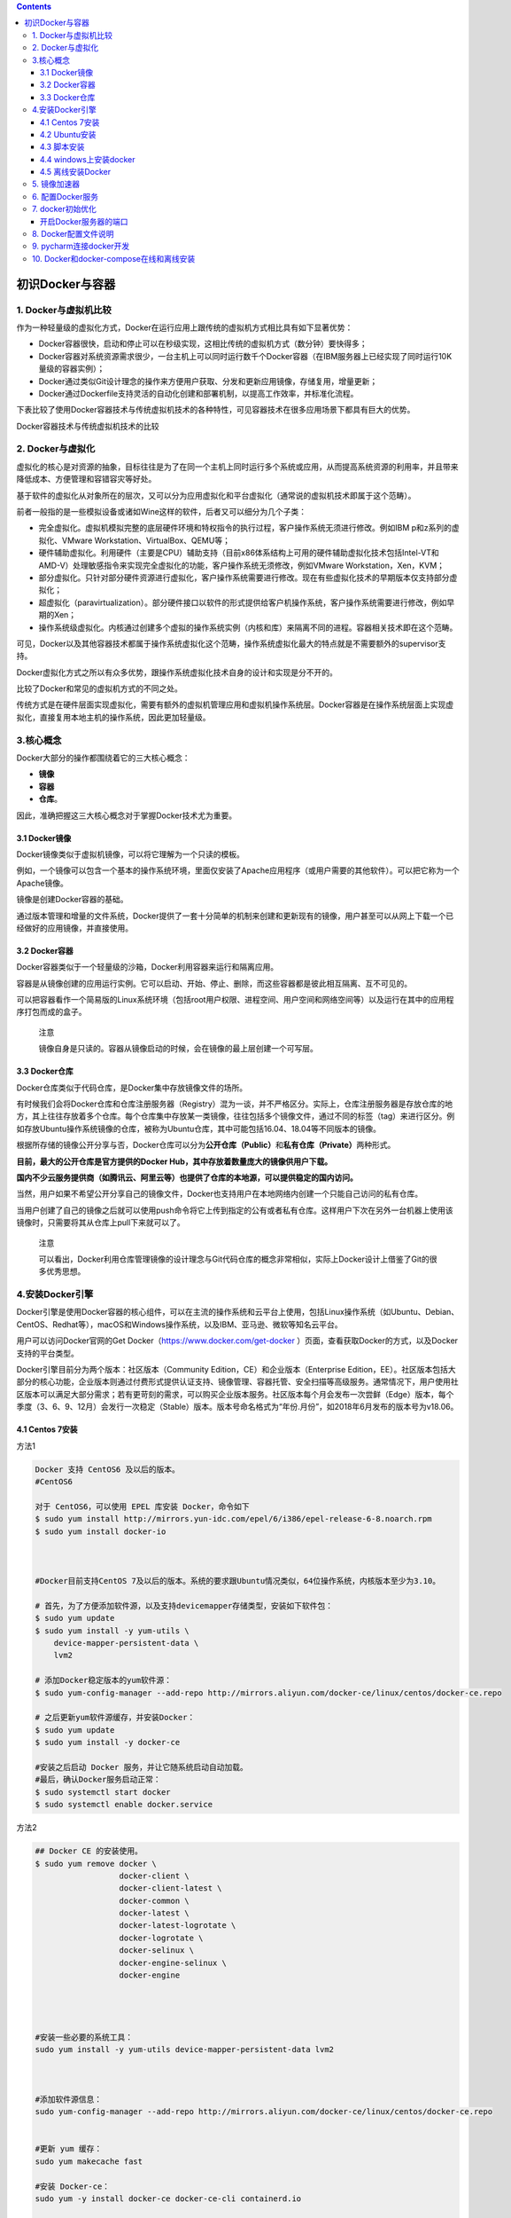 .. contents::
   :depth: 3
..

初识Docker与容器
================

1. Docker与虚拟机比较
---------------------

作为一种轻量级的虚拟化方式，Docker在运行应用上跟传统的虚拟机方式相比具有如下显著优势：

-  Docker容器很快，启动和停止可以在秒级实现，这相比传统的虚拟机方式（数分钟）要快得多；
-  Docker容器对系统资源需求很少，一台主机上可以同时运行数千个Docker容器（在IBM服务器上已经实现了同时运行10K量级的容器实例）；
-  Docker通过类似Git设计理念的操作来方便用户获取、分发和更新应用镜像，存储复用，增量更新；
-  Docker通过Dockerfile支持灵活的自动化创建和部署机制，以提高工作效率，并标准化流程。

下表比较了使用Docker容器技术与传统虚拟机技术的各种特性，可见容器技术在很多应用场景下都具有巨大的优势。

Docker容器技术与传统虚拟机技术的比较

.. image:: ../_static/docker_vmware_diff.png

2. Docker与虚拟化
-----------------

虚拟化的核心是对资源的抽象，目标往往是为了在同一个主机上同时运行多个系统或应用，从而提高系统资源的利用率，并且带来降低成本、方便管理和容错容灾等好处。

基于软件的虚拟化从对象所在的层次，又可以分为\ ``应用虚拟化``\ 和\ ``平台虚拟化（通常说的虚拟机技术即属于这个范畴``\ ）。

前者一般指的是一些模拟设备或诸如Wine这样的软件，后者又可以细分为几个子类：

-  完全虚拟化。虚拟机模拟完整的底层硬件环境和特权指令的执行过程，客户操作系统无须进行修改。例如IBM
   p和z系列的虚拟化、VMware Workstation、VirtualBox、QEMU等；
-  硬件辅助虚拟化。利用硬件（主要是CPU）辅助支持（目前x86体系结构上可用的硬件辅助虚拟化技术包括Intel-VT和AMD-V）处理敏感指令来实现完全虚拟化的功能，客户操作系统无须修改，例如VMware
   Workstation，Xen，KVM；
-  部分虚拟化。只针对部分硬件资源进行虚拟化，客户操作系统需要进行修改。现在有些虚拟化技术的早期版本仅支持部分虚拟化；
-  超虚拟化（paravirtualization）。部分硬件接口以软件的形式提供给客户机操作系统，客户操作系统需要进行修改，例如早期的Xen；
-  操作系统级虚拟化。内核通过创建多个虚拟的操作系统实例（内核和库）来隔离不同的进程。容器相关技术即在这个范畴。

可见，Docker以及其他容器技术都属于操作系统虚拟化这个范畴，操作系统虚拟化最大的特点就是不需要额外的supervisor支持。

Docker虚拟化方式之所以有众多优势，跟操作系统虚拟化技术自身的设计和实现是分不开的。

比较了Docker和常见的虚拟机方式的不同之处。

.. image:: ../_static/docker_vmware_diff02.png

传统方式是在硬件层面实现虚拟化，需要有额外的虚拟机管理应用和虚拟机操作系统层。Docker容器是在操作系统层面上实现虚拟化，直接复用本地主机的操作系统，因此更加轻量级。

3.核心概念
----------

Docker大部分的操作都围绕着它的三大核心概念：

-  **镜像**
-  **容器**
-  **仓库**\ 。

因此，准确把握这三大核心概念对于掌握Docker技术尤为重要。

3.1 Docker镜像
~~~~~~~~~~~~~~

Docker镜像类似于虚拟机镜像，可以将它理解为一个只读的模板。

例如，一个镜像可以包含一个基本的操作系统环境，里面仅安装了Apache应用程序（或用户需要的其他软件）。可以把它称为一个Apache镜像。

镜像是创建Docker容器的基础。

通过版本管理和增量的文件系统，Docker提供了一套十分简单的机制来创建和更新现有的镜像，用户甚至可以从网上下载一个已经做好的应用镜像，并直接使用。

3.2 Docker容器
~~~~~~~~~~~~~~

Docker容器类似于一个轻量级的沙箱，Docker利用容器来运行和隔离应用。

容器是从镜像创建的应用运行实例。它可以启动、开始、停止、删除，而这些容器都是彼此相互隔离、互不可见的。

可以把容器看作一个简易版的Linux系统环境（包括root用户权限、进程空间、用户空间和网络空间等）以及运行在其中的应用程序打包而成的盒子。

   注意

   镜像自身是只读的。容器从镜像启动的时候，会在镜像的最上层创建一个可写层。

3.3 Docker仓库
~~~~~~~~~~~~~~

Docker仓库类似于代码仓库，是Docker集中存放镜像文件的场所。

有时候我们会将Docker仓库和仓库注册服务器（Registry）混为一谈，并不严格区分。实际上，仓库注册服务器是存放仓库的地方，其上往往存放着多个仓库。每个仓库集中存放某一类镜像，往往包括多个镜像文件，通过不同的标签（tag）来进行区分。例如存放Ubuntu操作系统镜像的仓库，被称为Ubuntu仓库，其中可能包括16.04、18.04等不同版本的镜像。

根据所存储的镜像公开分享与否，Docker仓库可以分为\ **公开仓库（Public）**\ 和\ **私有仓库（Private）**\ 两种形式。

**目前，最大的公开仓库是官方提供的Docker
Hub，其中存放着数量庞大的镜像供用户下载。**

**国内不少云服务提供商（如腾讯云、阿里云等）也提供了仓库的本地源，可以提供稳定的国内访问。**

当然，用户如果不希望公开分享自己的镜像文件，Docker也支持用户在本地网络内创建一个只能自己访问的私有仓库。

当用户创建了自己的镜像之后就可以使用push命令将它上传到指定的公有或者私有仓库。这样用户下次在另外一台机器上使用该镜像时，只需要将其从仓库上pull下来就可以了。

   注意

   可以看出，Docker利用仓库管理镜像的设计理念与Git代码仓库的概念非常相似，实际上Docker设计上借鉴了Git的很多优秀思想。

4.安装Docker引擎
----------------

Docker引擎是使用Docker容器的核心组件，可以在主流的操作系统和云平台上使用，包括Linux操作系统（如Ubuntu、Debian、CentOS、Redhat等），macOS和Windows操作系统，以及IBM、亚马逊、微软等知名云平台。

用户可以访问Docker官网的Get Docker（\ https://www.docker.com/get-docker
）页面，查看获取Docker的方式，以及Docker支持的平台类型。

Docker引擎目前分为两个版本：社区版本（Community
Edition，CE）和企业版本（Enterprise
Edition，EE）。社区版本包括大部分的核心功能，企业版本则通过付费形式提供认证支持、镜像管理、容器托管、安全扫描等高级服务。通常情况下，用户使用社区版本可以满足大部分需求；若有更苛刻的需求，可以购买企业版本服务。社区版本每个月会发布一次尝鲜（Edge）版本，每个季度（3、6、9、12月）会发行一次稳定（Stable）版本。版本号命名格式为“年份.月份”，如2018年6月发布的版本号为v18.06。

4.1 Centos 7安装
~~~~~~~~~~~~~~~~

方法1

.. code:: shell

   Docker 支持 CentOS6 及以后的版本。
   #CentOS6

   对于 CentOS6，可以使用 EPEL 库安装 Docker，命令如下
   $ sudo yum install http://mirrors.yun-idc.com/epel/6/i386/epel-release-6-8.noarch.rpm
   $ sudo yum install docker-io



   #Docker目前支持CentOS 7及以后的版本。系统的要求跟Ubuntu情况类似，64位操作系统，内核版本至少为3.10。

   # 首先，为了方便添加软件源，以及支持devicemapper存储类型，安装如下软件包：
   $ sudo yum update
   $ sudo yum install -y yum-utils \
       device-mapper-persistent-data \
       lvm2
       
   # 添加Docker稳定版本的yum软件源：
   $ sudo yum-config-manager --add-repo http://mirrors.aliyun.com/docker-ce/linux/centos/docker-ce.repo

   # 之后更新yum软件源缓存，并安装Docker：
   $ sudo yum update
   $ sudo yum install -y docker-ce

   #安装之后启动 Docker 服务，并让它随系统启动自动加载。
   #最后，确认Docker服务启动正常：
   $ sudo systemctl start docker
   $ sudo systemctl enable docker.service

方法2

.. code:: shell

   ## Docker CE 的安装使用。
   $ sudo yum remove docker \
                     docker-client \
                     docker-client-latest \
                     docker-common \
                     docker-latest \
                     docker-latest-logrotate \
                     docker-logrotate \
                     docker-selinux \
                     docker-engine-selinux \
                     docker-engine
                     
                     
                     

   #安装一些必要的系统工具：
   sudo yum install -y yum-utils device-mapper-persistent-data lvm2



   #添加软件源信息：
   sudo yum-config-manager --add-repo http://mirrors.aliyun.com/docker-ce/linux/centos/docker-ce.repo


   #更新 yum 缓存：
   sudo yum makecache fast

   #安装 Docker-ce：
   sudo yum -y install docker-ce docker-ce-cli containerd.io


   #启动 Docker 后台服务
   sudo systemctl start docker


   #测试运行 hello-world
   [root@runoob ~]# docker run hello-world




   #镜像加速
   鉴于国内网络问题，后续拉取 Docker 镜像十分缓慢，我们可以需要配置加速器来解决，我使用的是网易的镜像地址：http://hub-mirror.c.163.com。
   新版的 Docker 使用 /etc/docker/daemon.json（Linux） 或者 %programdata%\docker\config\daemon.json（Windows） 来配置 Daemon。

   请在该配置文件中加入（没有该文件的话，请先建一个）：

   {
     "registry-mirrors": ["http://hub-mirror.c.163.com"]
   }


   # 镜像加速器
   curl -sSL https://get.daocloud.io/daotools/set_mirror.sh | sh -s http://f1361db2.m.daocloud.io




   #删除 Docker CE
   #执行以下命令来删除 Docker CE：

   $ sudo yum remove docker-ce
   $ sudo rm -rf /var/lib/docker

   }

方法3

.. code:: shell

   安装Docker前的准备

   #添加内核配置参数
   $ sudo tee -a /etc/sysctl.conf <<-EOF
   net.bridge.bridge-nf-call-ip6tables = 1
   net.bridge.bridge-nf-call-iptables = 1
   EOF
   然后重新加载  sysctl.conf  即可
   $ sudo sysctl -p



   #添加yum软件源。
   $ sudo tee /etc/yum.repos.d/docker.repo <<-'EOF'
   [dockerrepo]
   name=Docker Repository
   baseurl=https://yum.dockerproject.org/repo/main/centos/7/
   enabled=1
   gpgcheck=1
   gpgkey=https://yum.dockerproject.org/gpg
   EOF

   开始安装Docker
   #更新  yum  软件源缓存，并安装  docker-engine。
   $ sudo yum update
   $ sudo yum install docker-engine


   #启动 Docker 引擎
   $ sudo systemctl enable docker
   $ sudo systemctl start docker


   #建立docker组：
   $ sudo groupadd docker

   将当前用户加入  docker  组：
   $ sudo usermod -aG docker $USER
   $ sudo gpasswd -a $USER docker 
   $ newgrp docker

最后记得安装加速器，DockerHub在国外，访问可能比较慢，要使用国内的DaoCloud，非常快

执行命令

.. code:: shell

   curl -sSL https://get.daocloud.io/daotools/set_mirror.sh | sh -s http://f1361db2.m.daocloud.io
   systemctl restart docker

阿里云的加速器

.. code:: shell

   sudo mkdir -p /etc/docker
   sudo tee /etc/docker/daemon.json <<-'EOF'
   {
     "registry-mirrors": ["https://25bxwt20.mirror.aliyuncs.com"]
   }
   EOF
   sudo systemctl daemon-reload
   sudo systemctl restart docker

4.2 Ubuntu安装
~~~~~~~~~~~~~~

①1.配置 Docker 的 apt 源

.. code:: shell

   1. 安装包，允许 apt 命令 HTTPS 访问 Docker 源。
   $ sudo apt-get update
   $ sudo apt-get install \
       apt-transport-https \
       ca-certificates \
       curl \
       software-properties-common

② 2. 添加 Docker 官方的 GPG

.. code:: shell

   $ curl -fsSL https://download.docker.com/linux/ubuntu/gpg | sudo apt-key add -

③ 3. 将 Docker 的源添加到 /etc/apt/sources.list

.. code:: shell

   $ sudo add-apt-repository \
     "deb [arch=amd64] https://download.docker.com/linux/ubuntu \
     $(lsb_release -cs) \
     stable"
     
    # 安装 Docker
   $ sudo apt-get update
   $ sudo apt-get install docker-ce

④ 镜像下载加速

由于 Docker Hub 的服务器在国外，下载镜像会比较慢。

幸好 DaoCloud 为我们提供了免费的国内镜像服务。daocloud.io
免费注册一个用户,点击查看加速器

.. code:: shell

   # 镜像加速器
   curl -sSL https://get.daocloud.io/daotools/set_mirror.sh | sh -s http://f1361db2.m.daocloud.io

重启 Docker deamon，即可体验飞一般的感觉。

.. code:: shell

   systemctl restart docker.service

运行第一个docker

.. code:: shell

   $ docker run -d -p 80:80 httpd

4.3 脚本安装
~~~~~~~~~~~~

用户还可以使用官方提供的shell脚本来在Linux系统（目前支持Ubuntu、Debian、Oracleserver、Fedora、Centos、OpenSuse、Gentoo等常见发行版）上安装Docker的最新正式版本，
该脚本会自动检测系统信息并进行相应配置：

.. code:: shell

   $ curl -fsSL https://get.docker.com/ | sh 

或者：

.. code:: shell

   $ wget -qO- https://get.docker.com/ | sh 

如果想尝鲜使用最新功能，可以使用下面的脚本来安装预发布版本。但要注意，预发布版本往往意味着功能还不够稳定，不要在生产环境中使用：

.. code:: shell

   $ curl -fsSL https://test.docker.com/ | sh 

另外，也可以从store.docker.com/search?offering=community&q=&type=edition找到各个平台上的Docker安装包，自行下载使用。

**阿里云安装脚本**

.. code:: shell

   # 阿里云的安装脚本
   curl -sSL http://acs-public-mirror.oss-cn-hangzhou.aliyuncs.com/docker-engine/internet | sh -

**DaoCloud 的安装脚本**

.. code:: shell

   # DaoCloud 的安装脚本
   curl -sSL https://get.daocloud.io/docker | sh

这两个脚本可以任选其一，速度非常不错。

4.4 windows上安装docker
~~~~~~~~~~~~~~~~~~~~~~~

对Windows 10的用户来说，Docker官方为64位Windows 10
Pro环境（需支持Hyper-V）提供了原生虚拟化应用Docker for
Windows。Windows环境下Docker
CE同样支持两个版本：稳定版和测试版。这两个版本的异同可以参见上节。下载地址可见官网文档中心的Get
Docker→Docker CE→Windows。

windows上不为常用，在此省略详细步骤。

若要在Windows
10之外的Windows上运行Docker，可以使用Boot2Docker工具。用户可从\ https://docs.docker.com/installation/windows/
下载使用。

4.5 离线安装Docker
~~~~~~~~~~~~~~~~~~

因为有些 Linux 服务器在全内网环境，不能联网安装 Docker。
这个时候要在服务器上安装 Docker 就只能下载对应安装包，离线安装 Docker
需要如下软件包：

::

   docker-engine、
   docker-engine-selinux、
   libtool-ltdl

下面以安装 Docker 1.12.6 为例讲讲如何在离线环境中安装
Docker，首先我们要下载对应的 Docker 软件包，
下面的地址是官方提供的软件仓库地址，里面有各个版本的 Docker 软件包。

参考文献

https://www.jianshu.com/p/764ec08196e0

https://walle-web.io/docs/2/installation_docker.html

1. CentOS
^^^^^^^^^

::

   https://yum.dockerproject.org/repo/main/centos/

centos7上离线安装安装docker

::

   $ mkdir docker_install
   $ cd docker_install
   $ wget https://yum.dockerproject.org/repo/main/centos/7/Packages/docker-engine-1.12.6-1.el7.centos.x86_64.rpm
   $ wget https://yum.dockerproject.org/repo/main/centos/7/Packages/docker-engine-selinux-1.12.6-1.el7.centos.noarch.rpm
   $ wget http://mirror.centos.org/centos/7/updates/x86_64/Packages/libtool-ltdl-2.4.2-22.el7_3.x86_64.rpm
   $ rpm -ivh *.rpm

2. Ubuntu
^^^^^^^^^

::

   https://apt.dockerproject.org/repo/pool/main/d/docker-engine/

Docker 安装需要依赖 ``libtool-ltdl``
软件包，libtool-ltdl可在pkgs.org这个网站搜索下载。

方式1

参考文献：

https://www.runoob.com/docker/ubuntu-docker-install.html

离线安装参考：

https://www.cnblogs.com/atuotuo/p/9272368.html

**Ubuntu 离线安装 docker**

::

   1、下载离线包，网址：https://download.docker.com/linux/ubuntu/dists/xenial/pool/stable/amd64/
      离线安装docker需要下载3个包，containerd.io ，docker-ce-cli，docker-ce
      

   2、下载完毕后拷贝到ubuntu上用 dpkg 命令安装，先安装 containerd.io 跟 docker-ce-cli，最后安装docker-ce，命令
      sudo dpkg -i xxxx.deb

3. Docker离线安装
^^^^^^^^^^^^^^^^^

参考文献

https://www.cnblogs.com/superlinux/p/14070141.html

5. 镜像加速器
-------------

国内从 Docker Hub 拉取镜像有时会遇到困难，此时可以配置镜像加速器。Docker
官方和国内很多云服务商都提供了国内加速器服务，例如：

-  Docker 官方提供的中国 registry mirror
-  阿里云加速器
-  DaoCloud 加速器

**Ubuntu 16.04+、Debian 8+、CentOS 7**

对于使用 systemd 的系统，请在 /etc/docker/daemon.json
中写入如下内容（如果文件不存在请新建该文件）

.. code:: json

   {
     "registry-mirrors": [
       "https://registry.docker-cn.com"
     ]
   }

``注意，一定要保证该文件符合 json 规范，否则 Docker 将不能启动。``\ 之后重新启动服务。

6. 配置Docker服务
-----------------

为了避免每次使用Docker命令时都需要切换到特权身份，可以将当前用户加入安装中自动创建的docker用户组，代码如下：

.. code:: shell

   $ sudo usermod -aG docker USER_NAME

用户更新组信息，退出并重新登录后即可生效。

Docker服务启动时实际上是调用了dockerd命令，支持多种启动参数。因此，用户可以直接通过执行dockerd命令来启动Docker服务，如下面的命令启动Docker服务，开启Debug模式，并监听在本地的2376端口：

.. code:: shell

   $ dockerd -D -H tcp://127.0.0.1:2376

这些选项可以写入/etc/docker/路径下的daemon.json文件中，由dockerd服务启动时读取：

.. code:: json

   {
       "debug": true,
       "hosts": ["tcp://127.0.0.1:2376"]
   }

当然，操作系统也对Docker服务进行了封装，以使用Upstart来管理启动服务的Ubuntu系统为例，Docker服务的默认配置文件为/etc/default/docker，可以通过修改其中的DOCKER_OPTS来修改服务启动的参数，例如让Docker服务开启网络2375端口的监听：

::

   DOCKER_OPTS="$DOCKER_OPTS -H tcp://0.0.0.0:2375 -H unix:///var/run/docker.sock"

或者修改systemd如下：

.. code:: shell

   $ cp  /lib/systemd/system/docker.service /lib/systemd/system/docker.service.bak 

   $ vim /lib/systemd/system/docker.service     
       这句改成这样的：  ExecStart=/usr/bin/dockerd -H fd:// -H tcp://0.0.0.0:2375
   systemctl daemon-reload
   systemctl restart docker 
   netstat -plnt

修改之后，通过service命令来重启Docker服务：

.. code:: shell

   $ sudo service docker restart

对于CentOS、RedHat等系统，服务通过systemd来管理，配置文件路径为/etc/systemd/system/docker.service.d/docker.conf。更新配置后需要通过systemctl命令来管理Docker服务：

.. code:: shell

   $ sudo systemctl daemon-reload
   $ sudo systemctl start docker.service

此外，如果服务工作不正常，可以通过查看Docker服务的日志信息来确定问题，例如在RedHat系统上日志文件可能为/var/log/messages，在Ubuntu或CentOS系统上可以执行命令

.. code:: shell

   $ journalctl -ue docker.service。

每次重启Docker服务后，可以通过查看Docker信息（docker
info命令），确保服务已经正常运行。

7. docker初始优化
-----------------

上面是默认启动 docker，此时 docker 生成的文件都在 ``/var/lib/docker``
下面。

为了便于管理，可以做下面几个方面的优化：

-  指定新的数据目录。
-  指定新的存储引擎。
-  注册点设置，并指定国内的注册点，加速镜像下载。
-  设置 docker 网络，默认 docker 网络指定的本地 ``docker0`` 网卡的网段为
   ``172.17`` 。
-  设置日志和其它。

配置方法，新增配置文件：

.. code:: bash

   cat > /etc/docker/daemon.json << EOF
   {
     "graph": "/data/docker",
     "storage-driver": "overlay2",
     "insecure-registries": ["registry.access.redhat.com", "quay.io"],
     "registry-mirrors": ["https://docker.mirrors.ustc.edu.cn"],
     "bip": "172.16.200.1/24",
     "exec-opts": ["native.cgroupdriver=systemd"],
     "hosts": ["tcp://0.0.0.0:2375", "unix:///var/run/docker.sock"],
     "log-opts": {
       "max-size":"100M",
       "max-file":"3"
     }
   }
   EOF

修改启动参数：

.. code:: bash

   vim /usr/lib/systemd/system/docker.service

内容如下：删除掉启动参数后面的部分

.. code:: bash

   ExecStart=/usr/bin/dockerd

此时重启 docker：

.. code:: bash

   systemctl daemon-reload
   systemctl restart docker

开启Docker服务器的端口
~~~~~~~~~~~~~~~~~~~~~~

.. code:: shell

   1.修改配置文件
   执行命令： vim /lib/systemd/system/docker.service
   # 注释掉这行
   #ExecStart=/usr/bin/dockerd -H fd:// --containerd=/run/containerd/containerd.sock
   ExecStart=/usr/bin/dockerd -H tcp://0.0.0.0:2375 -H unix:///var/run/docker.sock


   2.将管理地址写入 /etc/profile
   执行命令：echo 'export DOCKER_HOST=tcp://0.0.0.0:2375' >> /etc/profile
   执行命令：source /etc/profile

   3.重启服务
   执行命令： systemctl daemon-reload && systemctl restart docker

8. Docker配置文件说明
---------------------

https://www.cnblogs.com/wt645631686/p/13356743.html

9. pycharm连接docker开发
------------------------

参考文献：

https://www.cnblogs.com/Mr-shen/p/12833142.html

10. Docker和docker-compose在线和离线安装
----------------------------------------

https://www.jb51.net/article/201220.htm
